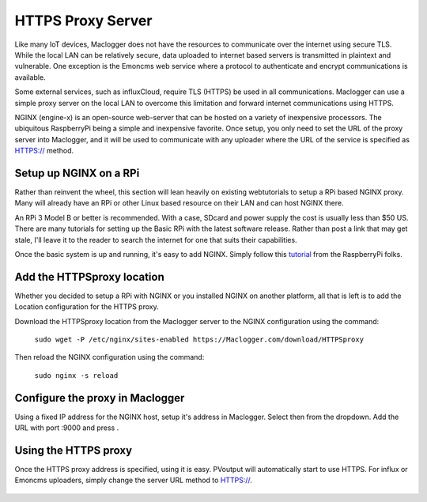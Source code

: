 ==================
HTTPS Proxy Server
==================

Like many IoT devices, Maclogger does not have the resources to communicate
over the internet using secure TLS. While the local LAN can be relatively secure,
data uploaded to internet based servers is transmitted in plaintext and
vulnerable.  One exception is the Emoncms web service where a protocol
to authenticate and encrypt communications is available.

Some external services, such as influxCloud, require TLS (HTTPS) be used
in all communications.  Maclogger can use a simple proxy server on the local
LAN to overcome this limitation and forward internet communications using HTTPS.

NGINX (engine-x) is an open-source web-server that can be hosted on a variety
of inexpensive processors.  The ubiquitous RaspberryPi being a simple and 
inexpensive favorite.  Once setup, you only need to set the URL of the 
proxy server into Maclogger, and it will be used to communicate with any
uploader where the URL of the service is specified as HTTPS:// method.

Setup up NGINX on a RPi
-------------------------

Rather than reinvent the wheel, this section will lean heavily on existing webtutorials to
setup a RPi based NGINX proxy.  Many will already have an RPi or other Linux based
resource on their LAN and can host NGINX there.

An RPi 3 Model B or better is recommended. With a case, SDcard and power supply the cost 
is usually less than $50 US. There are many tutorials for setting up the Basic RPi
with the latest software release.  Rather than post a link that may get stale, 
I'll leave it to the reader to search the internet for one that suits their
capabilities.

Once the basic system is up and running, it's easy to add NGINX.  Simply follow this tutorial_
from the RaspberryPi folks.

.. _tutorial: https://www.raspberrypi.org/documentation/remote-access/web-server/nginx.md

Add the HTTPSproxy location
------------------------------

Whether you decided to setup a RPi with NGINX or you installed NGINX on another platform,
all that is left is to add the Location configuration for the HTTPS proxy.

Download the HTTPSproxy location from the Maclogger
server to the NGINX configuration using the command:

    ``sudo wget -P /etc/nginx/sites-enabled https://Maclogger.com/download/HTTPSproxy``

Then reload the NGINX configuration using the command:

    ``sudo nginx -s reload``

Configure the proxy in Maclogger
-------------------------------

Using a fixed IP address for the NGINX host, setup it's address in Maclogger.
Select |setup| then |HTTPSproxyButton| from the dropdown.
Add the URL with port :9000 and press |save|.

.. |Setup| image:: pics/SetupButton.png
    :scale: 60 %
    :alt: **Setup button**

.. |save| image:: pics/SaveButton.png
    :scale: 60 %
    :alt: **Setup button**

.. |HTTPSproxyButton| image:: pics/HTTPSproxy/HTTPSproxyButton.png
    :scale: 60 %

.. figure:: pics/HTTPSproxy/HTTPSproxy.png
    :scale: 80 %
    :align: center
    :alt: **HTTPSproxy Setup**

Using the HTTPS proxy
---------------------

Once the HTTPS proxy address is specified, using it is easy.
PVoutput will automatically start to use HTTPS.
For influx or Emoncms uploaders, simply change the server
URL method to HTTPS://.

.. figure:: pics/HTTPSproxy/serverURL.png
    :scale: 80 %
    :align: center
    :alt: **server URL example**


